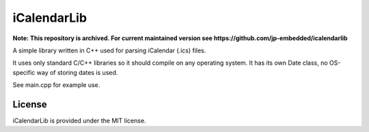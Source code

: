 iCalendarLib
============

**Note: This repository is archived. For current maintained version see
https://github.com/jp-embedded/icalendarlib**

A simple library written in C++ used for parsing iCalendar (.ics) files.

It uses only standard C/C++ libraries so it should compile on any operating
system. It has its own Date class, no OS-specific way of storing dates is used.

See main.cpp for example use.


License
-------

iCalendarLib is provided under the MIT license.
